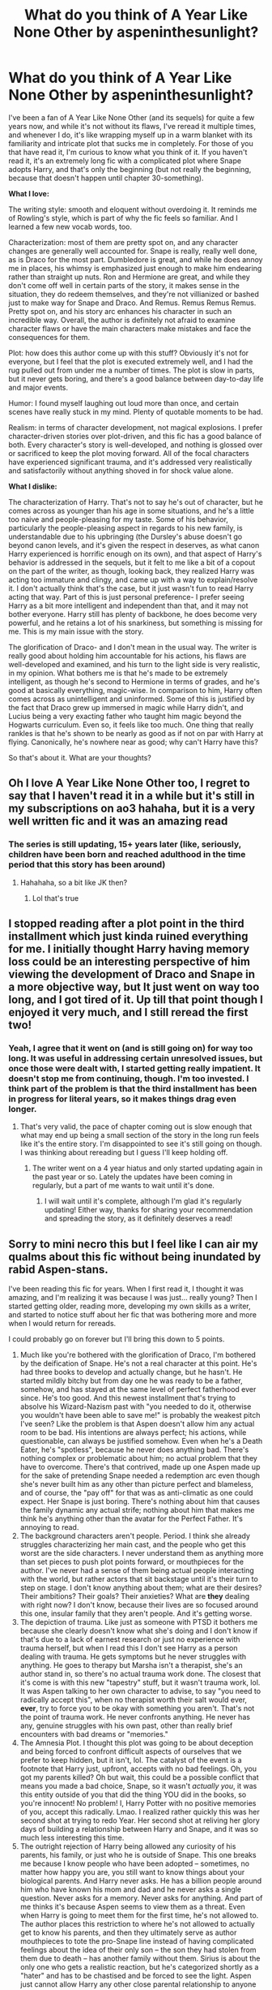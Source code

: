 #+TITLE: What do you think of A Year Like None Other by aspeninthesunlight?

* What do you think of A Year Like None Other by aspeninthesunlight?
:PROPERTIES:
:Author: Abie775
:Score: 3
:DateUnix: 1587481954.0
:DateShort: 2020-Apr-21
:FlairText: Discussion
:END:
I've been a fan of A Year Like None Other (and its sequels) for quite a few years now, and while it's not without its flaws, I've reread it multiple times, and whenever I do, it's like wrapping myself up in a warm blanket with its familiarity and intricate plot that sucks me in completely. For those of you that have read it, I'm curious to know what you think of it. If you haven't read it, it's an extremely long fic with a complicated plot where Snape adopts Harry, and that's only the beginning (but not really the beginning, because that doesn't happen until chapter 30-something).

*What I love:*

The writing style: smooth and eloquent without overdoing it. It reminds me of Rowling's style, which is part of why the fic feels so familiar. And I learned a few new vocab words, too.

Characterization: most of them are pretty spot on, and any character changes are generally well accounted for. Snape is really, really well done, as is Draco for the most part. Dumbledore is great, and while he does annoy me in places, his whimsy is emphasized just enough to make him endearing rather than straight up nuts. Ron and Hermione are great, and while they don't come off well in certain parts of the story, it makes sense in the situation, they do redeem themselves, and they're not villianized or bashed just to make way for Snape and Draco. And Remus. Remus Remus Remus. Pretty spot on, and his story arc enhances his character in such an incredible way. Overall, the author is definitely not afraid to examine character flaws or have the main characters make mistakes and face the consequences for them.

Plot: how does this author come up with this stuff? Obviously it's not for everyone, but I feel that the plot is executed extremely well, and I had the rug pulled out from under me a number of times. The plot is slow in parts, but it never gets boring, and there's a good balance between day-to-day life and major events.

Humor: I found myself laughing out loud more than once, and certain scenes have really stuck in my mind. Plenty of quotable moments to be had.

Realism: in terms of character development, not magical explosions. I prefer character-driven stories over plot-driven, and this fic has a good balance of both. Every character's story is well-developed, and nothing is glossed over or sacrificed to keep the plot moving forward. All of the focal characters have experienced significant trauma, and it's addressed very realistically and satisfactorily without anything shoved in for shock value alone.

*What I dislike:*

The characterization of Harry. That's not to say he's out of character, but he comes across as younger than his age in some situations, and he's a little too naive and people-pleasing for my taste. Some of his behavior, particularly the people-pleasing aspect in regards to his new family, is understandable due to his upbringing (the Dursley's abuse doesn't go beyond canon levels, and it's given the respect in deserves, as what canon Harry experienced is horrific enough on its own), and that aspect of Harry's behavior is addressed in the sequels, but it felt to me like a bit of a copout on the part of the writer, as though, looking back, they realized Harry was acting too immature and clingy, and came up with a way to explain/resolve it. I don't actually think that's the case, but it just wasn't fun to read Harry acting that way. Part of this is just personal preference- I prefer seeing Harry as a bit more intelligent and independent than that, and it may not bother everyone. Harry still has plenty of backbone, he does become very powerful, and he retains a lot of his snarkiness, but something is missing for me. This is my main issue with the story.

The glorification of Draco- and I don't mean in the usual way. The writer is really good about holding him accountable for his actions, his flaws are well-developed and examined, and his turn to the light side is very realistic, in my opinion. What bothers me is that he's made to be extremely intelligent, as though he's second to Hermione in terms of grades, and he's good at basically everything, magic-wise. In comparison to him, Harry often comes across as unintelligent and uninformed. Some of this is justified by the fact that Draco grew up immersed in magic while Harry didn't, and Lucius being a very exacting father who taught him magic beyond the Hogwarts curriculum. Even so, it feels like too much. One thing that really rankles is that he's shown to be nearly as good as if not on par with Harry at flying. Canonically, he's nowhere near as good; why can't Harry have this?

So that's about it. What are your thoughts?


** Oh I love A Year Like None Other too, I regret to say that I haven't read it in a while but it's still in my subscriptions on ao3 hahaha, but it is a very well written fic and it was an amazing read
:PROPERTIES:
:Author: oblong_pill
:Score: 5
:DateUnix: 1587493385.0
:DateShort: 2020-Apr-21
:END:

*** The series is still updating, 15+ years later (like, seriously, children have been born and reached adulthood in the time period that this story has been around)
:PROPERTIES:
:Author: Abie775
:Score: 4
:DateUnix: 1587495019.0
:DateShort: 2020-Apr-21
:END:

**** Hahahaha, so a bit like JK then?
:PROPERTIES:
:Author: oblong_pill
:Score: 2
:DateUnix: 1587495116.0
:DateShort: 2020-Apr-21
:END:

***** Lol that's true
:PROPERTIES:
:Author: Abie775
:Score: 2
:DateUnix: 1587499862.0
:DateShort: 2020-Apr-22
:END:


** I stopped reading after a plot point in the third installment which just kinda ruined everything for me. I initially thought Harry having memory loss could be an interesting perspective of him viewing the development of Draco and Snape in a more objective way, but It just went on way too long, and I got tired of it. Up till that point though I enjoyed it very much, and I still reread the first two!
:PROPERTIES:
:Author: karacypher1701d
:Score: 3
:DateUnix: 1587503408.0
:DateShort: 2020-Apr-22
:END:

*** Yeah, I agree that it went on (and is still going on) for way too long. It was useful in addressing certain unresolved issues, but once those were dealt with, I started getting really impatient. It doesn't stop me from continuing, though. I'm too invested. I think part of the problem is that the third installment has been in progress for literal years, so it makes things drag even longer.
:PROPERTIES:
:Author: Abie775
:Score: 4
:DateUnix: 1587504569.0
:DateShort: 2020-Apr-22
:END:

**** That's very valid, the pace of chapter coming out is slow enough that what may end up being a small section of the story in the long run feels like it's the entire story. I'm disappointed to see it's still going on though. I was thinking about rereading but I guess I'll keep holding off.
:PROPERTIES:
:Author: karacypher1701d
:Score: 1
:DateUnix: 1587504728.0
:DateShort: 2020-Apr-22
:END:

***** The writer went on a 4 year hiatus and only started updating again in the past year or so. Lately the updates have been coming in regularly, but a part of me wants to wait until it's done.
:PROPERTIES:
:Author: Abie775
:Score: 1
:DateUnix: 1587505873.0
:DateShort: 2020-Apr-22
:END:

****** I will wait until it's complete, although I'm glad it's regularly updating! Either way, thanks for sharing your recommendation and spreading the story, as it definitely deserves a read!
:PROPERTIES:
:Author: karacypher1701d
:Score: 2
:DateUnix: 1587506502.0
:DateShort: 2020-Apr-22
:END:


** Sorry to mini necro this but I feel like I can air my qualms about this fic without being inundated by rabid Aspen-stans.

I've been reading this fic for years. When I first read it, I thought it was amazing, and I'm realizing it was because I was just... really young? Then I started getting older, reading more, developing my own skills as a writer, and started to notice stuff about her fic that was bothering more and more when I would return for rereads.

I could probably go on forever but I'll bring this down to 5 points.

1. Much like you're bothered with the glorification of Draco, I'm bothered by the deification of Snape. He's not a real character at this point. He's had three books to develop and actually change, but he hasn't. He started mildly bitchy but from day one he was ready to be a father, somehow, and has stayed at the same level of perfect fatherhood ever since. He's too good. And this newest installment that's trying to absolve his Wizard-Nazism past with "you needed to do it, otherwise you wouldn't have been able to save me!" is probably the weakest pitch I've seen? Like the problem is that Aspen doesn't allow him any actual room to be bad. His intentions are always perfect; his actions, while questionable, can always be justified somehow. Even when he's a Death Eater, he's "spotless", because he never does anything bad. There's nothing complex or problematic about him; no actual problem that they have to overcome. There's that contrived, made up one Aspen made up for the sake of pretending Snape needed a redemption arc even though she's never built him as any other than picture perfect and blameless, and of course, the "pay off" for that was as anti-climatic as one could expect. Her Snape is just boring. There's nothing about him that causes the family dynamic any actual strife; nothing about him that makes me think he's anything other than the avatar for the Perfect Father. It's annoying to read.
2. The background characters aren't people. Period. I think she already struggles characterizing her main cast, and the people who get this worst are the side characters. I never understand them as anything more than set pieces to push plot points forward, or mouthpieces for the author. I've never had a sense of them being actual people interacting with the world, but rather actors that sit backstage until it's their turn to step on stage. I don't know anything about them; what are their desires? Their ambitions? Their goals? Their anxieties? What are *they* dealing with right now? I don't know, because their lives are so focused around this one, insular family that they aren't people. And it's getting worse.
3. The depiction of trauma. Like just as someone with PTSD it bothers me because she clearly doesn't know what she's doing and I don't know if that's due to a lack of earnest research or just no experience with trauma herself, but when I read this I don't see Harry as a person dealing with trauma. He gets symptoms but he never struggles with anything. He goes to therapy but Marsha isn't a therapist, she's an author stand in, so there's no actual trauma work done. The closest that it's come is with this new "tapestry" stuff, but it wasn't trauma work, lol. It was Aspen talking to her own character to advise, to say "you need to radically accept this", when no therapist worth their salt would ever, *ever*, try to force you to be okay with something you aren't. That's not the point of trauma work. He never confronts anything. He never has any, genuine struggles with his own past, other than really brief encounters with bad dreams or "memories."
4. The Amnesia Plot. I thought this plot was going to be about deception and being forced to confront difficult aspects of ourselves that we prefer to keep hidden, but it isn't, lol. The catalyst of the event is a footnote that Harry just, upfront, accepts with no bad feelings. Oh, you got my parents killed? Oh but wait, this could be a possible conflict that means you made a bad choice, Snape, so it wasn't /actually you/, it was this entity outside of you that did the thing YOU did in the books, so you're innocent! No problem! I, Harry Potter with no positive memories of you, accept this radically. Lmao. I realized rather quickly this was her second shot at trying to redo Year. Her second shot at reliving her glory days of building a relationship between Harry and Snape, and it was so much less interesting this time.
5. The outright rejection of Harry being allowed any curiosity of his parents, his family, or just who he is outside of Snape. This one breaks me because I know people who have been adopted -- sometimes, no matter how happy you are, you still want to know things about your biological parents. And Harry never asks. He has a billion people around him who have known his mom and dad and he never asks a single question. Never asks for a memory. Never asks for anything. And part of me thinks it's because Aspen seems to view them as a threat. Even when Harry is going to meet them for the first time, he's not allowed to. The author places this restriction to where he's not allowed to actually get to know his parents, and then they ultimately serve as author mouthpieces to tote the pro-Snape line instead of having complicated feelings about the idea of their only son -- the son they had stolen from them due to death -- has another family without them. Sirius is about the only one who gets a realistic reaction, but he's categorized shortly as a "hater" and has to be chastised and be forced to see the light. Aspen just cannot allow Harry any other close parental relationship to anyone other than Snape, because I guess if Harry does, it means less or something? It makes no sense to me and I really don't like it.

I could probably go on forever (Maura/Narcissa debacle, the issue of 17 year old Harry acting like a child 95% of the time, Harry's life being non-existent outside Draco and Snape, etc) but yeah, I won't. I don't hate Aspen and I don't think she's a bad writer. She was one of the people who inspired to me write. But it kind of feels like she's stuck in this phase of being a writer and hasn't developed in the 15 years she's been doing this. It's really sad because this used to be my favorite fic and I can't read it anymore. I get really upset sometimes; newer chapters feel like they're mocking my intelligence and it sucks. I really want to like this fic. I'd really like closure on it, see where the story goes. But I can't.

So I wish her the best of luck and I hope things develop better as Family reaches its end.
:PROPERTIES:
:Score: 3
:DateUnix: 1587746775.0
:DateShort: 2020-Apr-24
:END:

*** I actually very much agree with a lot of your points, but I think I tend to overlook them because I've developed some sort of nostalgia for this fic, not unlike how I feel about canon (to a much lesser degree). I first read this fic when I was pretty young, too, and before I had written anything of my own. My overall evaluation in this post was mainly based on Year, rather than later installments, where things start to get really weird, with the amnesia and the Maura/Narcissa debacle (although I am curious to see how things will go with Narcissa).

#+begin_quote
  I get really upset sometimes; newer chapters feel like they're mocking my intelligence and it sucks.
#+end_quote

Yeah, I get that feeling sometimes. Doesn't stop me from reading, but still. Compared to Year, the plotting and twists in Family are lackluster.

I've definitely noticed the issue with Snape. I didn't mention it in my post, but your comment clarified things a bit for me. It bothers me how, even when he does mess up in the fic (i.e. in a moment of pique, he tells Harry he doesn't deserve to be his son, which is just about the worst thing you could say to a kid who's never had a family, has just been adopted, and is still feeling insecure about the whole situation. I haven't forgiven Snape for this), he's not really held accountable for it. They talk it over, but I don't get the sense that Snape really understands how wrong he was, and it's never brought up again. There are a lot of moments like this, which is why I don't fully agree that he's written as the perfect father. Or maybe, the author has attempted to write him as a perfect father, but there have been so many moments where he was pretty awful and not held accountable that he doesn't come across that way to me. I very much agree that his backstory is clearly engineered to justify what he's done in his life, and in that moment when he and Harry finally address the catalyst for the amnesia, things fall flat.

About side characters, I think it's more that they don't get enough screen time to have their own stories rather than them not being people. They get just enough screen time to push forward the plot centered around Harry, Draco, and Snape, and there's no room for anything else.

And the PTSD. I think she has some hits and some misses. In some ways, Harry's behavior does reflect his trauma (like his insecurity, people-pleasing behavior, etc) but in other ways, he's just too...fine. This bothered me from the beginning. He recovers way too quickly from the torture at the beginning of Year, and I don't mean physically. And I absolutely cannot stand how childish he is. To me, it's the absolutely worst thing about this fic, and it would be infinitely better if Harry acted his age and grew a little backbone. He's improved somewhat in Family, but not nearly enough; the dynamic is already established.

Regarding the amnesia plot, I also get the impression that Aspen used it to redo Year or fix aspects of it that she regrets, but it's been dragging on for way too long. It feels like a quick fix for issues that could have been dealt with in so many other ways. The storyline in Family with Harry trying to accept Snape's Death Eater past is just really odd to me. Like, I see what she's going for, but there's a difference between learning to accept the good and bad aspects of a person, and trying to convince yourself that the bad things are actually good.

With Harry's parents- I think Aspen did try to address this issue. In Year, there was a time when Harry was conflicted about referring to James as his father, and Snape addressed it, but you're right that Harry doesn't give them much thought, overall. That seems to me more of an oversight on the author's part rather than intentional erasure.

To sum things up, the fic has a lot of flaws that are hard to overlook, but imo it's still an immense accomplishment on Aspen's part, and it's one of the best written fics I've come across.

Thanks for your thoughts, it was interesting to hear your take on it- that's exactly what I was looking for when I made this post.
:PROPERTIES:
:Author: Abie775
:Score: 3
:DateUnix: 1587848484.0
:DateShort: 2020-Apr-26
:END:


** I didn't get very far in this fic. I felt that Harry really didn't have much of a backbone and let Snape walk all over him. Very meh, and from your review it doesn't seem like it gets much better
:PROPERTIES:
:Author: solidariteten
:Score: 1
:DateUnix: 1587506266.0
:DateShort: 2020-Apr-22
:END:

*** That issue does get addressed in the third installment, so things improve somewhat, but it kind of felt like too little too late. I still really enjoyed the fic regardless.
:PROPERTIES:
:Author: Abie775
:Score: 1
:DateUnix: 1587506760.0
:DateShort: 2020-Apr-22
:END:
